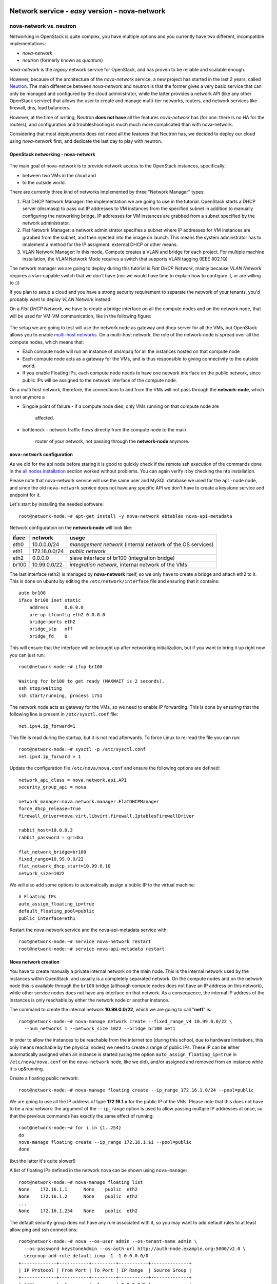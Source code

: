 Network service - *easy* version - nova-network
-----------------------------------------------

nova-network vs. neutron
++++++++++++++++++++++++

Networking in OpenStack is quite complex, you have multiple options
and you currently have two different, incompatible implementations:

* `nova-network`
* `neutron` (formerly known as `quantum`)

`nova-network` is the *legacy* network service for OpenStack, and has
proven to be reliable and scalable enough.

However, because of the architecture of the `nova-network` service, a
new project has started in the last 2 years, called
`Neutron <https://wiki.openstack.org/wiki/Neutron>`_. The main
difference between `nova-network` and `neutron` is that the former
gives a very basic service that can only be managed and configured by
the cloud administrator, while the latter provides a network API (like
any other OpenStack service) that allows the user to create
and manage multi-tier networks, routers, and network services like
firewall, dns, load balancers.

However, at the time of writing, Neutron **does not have** all the
features `nova-network` has (for one: there is no HA for the routers),
and configuration and troubleshooting is much much more complicated
than with nova-network.

Considering that most deployments does not need all the features that
Neutron has, we decided to deploy our cloud using `nova-network`
first, and dedicate the last day to play with neutron.

OpenStack networking - nova-network
~~~~~~~~~~~~~~~~~~~~~~~~~~~~~~~~~~~

.. figure:: ../images/network-logical.png
   :alt: Network logical layout of the OpenStack testbed  

The main goal of nova-network is to provide network access to the
OpenStack instances, specifically:

* between two VMs in the cloud and
* to the outside world. 

There are currently three kind of networks implemented by three "Network Manager" types:

1) Flat DHCP Network Manager: the implementation we are going to use
   in the tutorial.  OpenStack starts a DHCP server (dnsmasq) to pass
   out IP addresses to VM instances from the specified subnet in
   addition to manually configuring the networking bridge.  IP
   addresses for VM instances are grabbed from a subnet specified by
   the network administrator.
  
2) Flat Network Manager: a network administrator specifies a subnet
   where IP addresses for VM instances are grabbed from the subnet,
   and then injected into the image on launch. This means the system
   adminstrator has to implement a method for the IP assigment:
   external DHCP or other means.
  
3) VLAN Network Manager: In this mode, Compute creates a VLAN and
   bridge for each project.  For multiple machine installation, the
   VLAN Network Mode requires a switch that supports VLAN tagging
   (IEEE 802.1Q)

The network manager we are going to deploy during this tutorial is
`Flat DHCP Network`, mainly because `VLAN Network` requires a
vlan-capable switch that we don't have (nor we would have time to
explain how to configure it, or are willing to :))

If you plan to setup a cloud and you have a strong security
requirement to separate the network of your tenants, you'd probably
want to deploy `VLAN Network` instead.

On a `Flat DHCP Network`, we have to create a bridge interface on all
the compute nodes and on the network node, that will be used for VM-VM
communication, like in the following figure:

.. figure:: ../images/nova-network-br100.png
   :alt: Setup of nova-network on compute nodes and network node using
         br100 interface

The setup we are going to test will use the network
node as gateway and dhcp server for all the VMs, but OpenStack allows
you to enable `multi-host networks
<http://docs.openstack.org/havana/install-guide/install/apt/content/nova-network.html>`_. On
a multi-host network, the role of the network-node is spread over all
the compute nodes, which means that:

* Each compute node will run an instance of `dnsmasq` for all the
  instances hosted on that compute node
* Each compute node acts as a gateway for the VMs, and is thus responsible
  to giving connectivity to the outside world.
* If you enable Floating IPs, each compute node needs to have one
  network interface on the public network, since public IPs will be
  assigned to the network interface of the compute node.

On a multi host network, therefore, the connections to and from the
VMs will not pass through the **network-node**, which is not anymore a

* Singole point of failure
  - if a compute node dies, only VMs running on that compute node are
    affected.
* bottleneck
  - network traffic flows directly from the compute node to the main
    router of your network, not passing through the **network-node**
    anymore.

..
   FIXME: during the tutorial, it's probably better to install the
   package first, and then, during the installation, explain how
   nova-network works.

``nova-network`` configuration
~~~~~~~~~~~~~~~~~~~~~~~~~~~~~~

As we did for the api node before staring it is good to quickly check
if the remote ssh execution of the commands done in the `all nodes
installation <basic_services.rst#all-nodes-installation>`_ section
worked without problems. You can again verify it by checking the ntp
installation.


Please note that nova-network service will use the same user and MySQL
database we used for the ``api-node`` node, and since the old
``nova-network`` service does not have any specific API we don't have
to create a keystone service and endpoint for it.

Let's start by installing the needed software::

    root@network-node:~# apt-get install -y nova-network ebtables nova-api-metadata


.. Please note that if ebtables is not present, you will get a quite
   hard to understand error. The only way to understand that the
   ebtables command is needed is by using strace on the nova-network
   service!

.. nova-api-metadata is needed since nova-network is not installed on
   the same node as the nova-api, and the node running nova-api is not
   connected to the internal network of the VMs.

Network configuration on the **network-node** will look like:

+-------+------------------+-----------------------------------------------------+
| iface | network          | usage                                               |
+=======+==================+=====================================================+
| eth0  | 10.0.0.0/24      | `management network`                                |
|       |                  | (internal network of the OS services)               |
+-------+------------------+-----------------------------------------------------+
| eth1  | 172.16.0.0/24    | `public network`                                    |
+-------+------------------+-----------------------------------------------------+
| eth2  | 0.0.0.0          | slave interface of br100 (integration bridge)       |
+-------+------------------+-----------------------------------------------------+
| br100 | 10.99.0.0/22     | `integration network`, internal network of the VMs  |
+-------+------------------+-----------------------------------------------------+

The last interface (eth2) is managed by **nova-network** itself, so we
only have to create a bridge and attach eth2 to it. This is done on
ubuntu by editing the ``/etc/network/interface`` file and ensuring
that it contains::

    auto br100
    iface br100 inet static
        address      0.0.0.0
        pre-up ifconfig eth2 0.0.0.0 
        bridge-ports eth2
        bridge_stp   off
        bridge_fd    0

This will ensure that the interface will be brought up after
networking initialization, but if you want to bring it up right now
you can just run::

    root@network-node:~# ifup br100

    Waiting for br100 to get ready (MAXWAIT is 2 seconds).
    ssh stop/waiting
    ssh start/running, process 1751

..
   In order get the issues working you have to install also the
   "ebtables" software package which administrates the ethernet bridge
   frame table::

       root@network-node:~# apt-get install ebtables 

The network node acts as gateway for the VMs, so we need to enable IP
forwarding. This is done by ensuring that the following line is
present in ``/etc/sysctl.conf`` file::

    net.ipv4.ip_forward=1

This file is read during the startup, but it is not read
afterwards. To force Linux to re-read the file you can run::

    root@network-node:~# sysctl -p /etc/sysctl.conf
    net.ipv4.ip_forward = 1

Update the configuration file ``/etc/nova/nova.conf`` and ensure the
following options are defined::


    network_api_class = nova.network.api.API
    security_group_api = nova

    network_manager=nova.network.manager.FlatDHCPManager
    force_dhcp_release=True
    firewall_driver=nova.virt.libvirt.firewall.IptablesFirewallDriver

    rabbit_host=10.0.0.3
    rabbit_password = gridka

    flat_network_bridge=br100
    fixed_range=10.99.0.0/22    
    flat_network_dhcp_start=10.99.0.10
    network_size=1022
    

We will also add some options to automatically assign a public IP to
the virtual machine::

    # Floating IPs
    auto_assign_floating_ip=true
    default_floating_pool=public
    public_interface=eth1

..
   FIXME: ``auto_assign_floating_ip`` will only work if floating IPs are
   configured and there are floating IPs free!

.. FIXME: Removed configuration for MySQL as now nova-netowrk is using
   nova-conductor

       sql_connection=mysql://nova:gridka@10.0.0.3/nova

..
       # Not sure it's needed
       # libvirt_use_virtio_for_bridges=True
       vlan_interface=eth2
       flat_interface=eth2

Restart the nova-network service and the nova-api-metadata service with::

    root@network-node:~# service nova-network restart
    root@network-node:~# service nova-api-metadata restart


Nova network creation
~~~~~~~~~~~~~~~~~~~~~

You have to create manually a private internal network on the main
node. This is the internal network used by the instances within
OpenStack, and usually is a completely separated network. On the
compute nodes and on the network node this is available through the
``br100`` bridge (although compute nodes does not have an IP address
on this network), while other service nodes does not have any
interface on that network. As a consequence, the internal IP address
of the instances is only reachable by either the network node
or another instance.

The command to create the internal network **10.99.0.0/22**, which we
are going to call "**net1**" is::

    root@network-node:~# nova-manage network create --fixed_range_v4 10.99.0.0/22 \
      --num_networks 1 --network_size 1022 --bridge br100 net1

..
   FIXME: TOCHECK: ``eth2`` is the interface **ON THE COMPUTE NODE**.

In order to allow the instances to be reachable from the
internet too (during this school, due to hardware limitations, this
only means reachable by the physical nodes) we need to create a range
of public IPs. These IP can be either automatically assigned when an
instance is started (using the option
``auto_assign_floating_ip=true`` in ``/etc/nova/nova.conf`` on the
``nova-network`` node, like we did), and/or assigned and removed from
an instance while it is up&running.

Create a floating public network::

    root@network-node:~# nova-manage floating create --ip_range 172.16.1.0/24 --pool=public

..
   FIXME: TOCHECK: ``eth2`` is the interface **ON THE COMPUTE NODE**.

We are going to use all the IP address of type **172.16.1.x** for the
public IP of the VMs. Please note that this does not have to be a
*real* network: the argument of the ``--ip_range`` option is used to
allow passing multiple IP addresses at once, so that the previous
commands has exactly the same effect of running::

    root@network-node:~# for i in {1..254}
    do
    nova-manage floating create --ip_range 172.16.1.$i --pool=public
    done

(but the latter it's quite slower!)

A list of floating IPs defined in the network nova can be shown using
``nova-manage``::

    root@network-node:~# nova-manage floating list
    None    172.16.1.1      None    public  eth2
    None    172.16.1.2      None    public  eth2
    ...
    None    172.16.1.254    None    public  eth2


The default security group does not have any rule associated with it,
so you may want to add default rules to at least allow ping and ssh
connections::

    root@network-node:~# nova --os-user admin --os-tenant-name admin \
      --os-password keystoneAdmin --os-auth-url http://auth-node.example.org:5000/v2.0 \
      secgroup-add-rule default icmp -1 -1 0.0.0.0/0
    +-------------+-----------+---------+-----------+--------------+
    | IP Protocol | From Port | To Port | IP Range  | Source Group |
    +-------------+-----------+---------+-----------+--------------+
    | icmp        | -1        | -1      | 0.0.0.0/0 |              |
    +-------------+-----------+---------+-----------+--------------+

    root@network-node:~# nova --os-user admin --os-tenant-name admin \
      --os-password keystoneAdmin  --os-auth-url http://auth-node.example.org:5000/v2.0 \
      secgroup-add-rule default tcp 22 22 0.0.0.0/0
    +-------------+-----------+---------+-----------+--------------+
    | IP Protocol | From Port | To Port | IP Range  | Source Group |
    +-------------+-----------+---------+-----------+--------------+
    | tcp         | 22        | 22      | 0.0.0.0/0 |              |
    +-------------+-----------+---------+-----------+--------------+

    root@network-node:~# nova secgroup-list-rules default
    +-------------+-----------+---------+-----------+--------------+
    | IP Protocol | From Port | To Port | IP Range  | Source Group |
    +-------------+-----------+---------+-----------+--------------+
    | icmp        | -1        | -1      | 0.0.0.0/0 |              |
    | tcp         | 22        | 22      | 0.0.0.0/0 |              |
    +-------------+-----------+---------+-----------+--------------+

`Next: life of a VM (Compute service) - nova-compute <nova_compute.rst>`_

References
----------

For a very good explanation about the FlatDHCP netowrk configuration, also cfr. http://www.mirantis.com/blog/openstack-networking-flatmanager-and-flatdhcpmanager/
